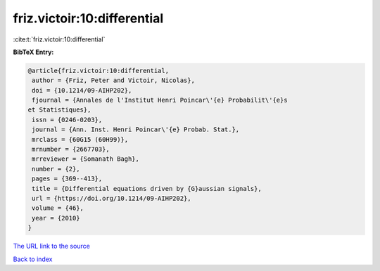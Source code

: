 friz.victoir:10:differential
============================

:cite:t:`friz.victoir:10:differential`

**BibTeX Entry:**

.. code-block:: bibtex

   @article{friz.victoir:10:differential,
    author = {Friz, Peter and Victoir, Nicolas},
    doi = {10.1214/09-AIHP202},
    fjournal = {Annales de l'Institut Henri Poincar\'{e} Probabilit\'{e}s
   et Statistiques},
    issn = {0246-0203},
    journal = {Ann. Inst. Henri Poincar\'{e} Probab. Stat.},
    mrclass = {60G15 (60H99)},
    mrnumber = {2667703},
    mrreviewer = {Somanath Bagh},
    number = {2},
    pages = {369--413},
    title = {Differential equations driven by {G}aussian signals},
    url = {https://doi.org/10.1214/09-AIHP202},
    volume = {46},
    year = {2010}
   }
`The URL link to the source <ttps://doi.org/10.1214/09-AIHP202}>`_


`Back to index <../By-Cite-Keys.html>`_
